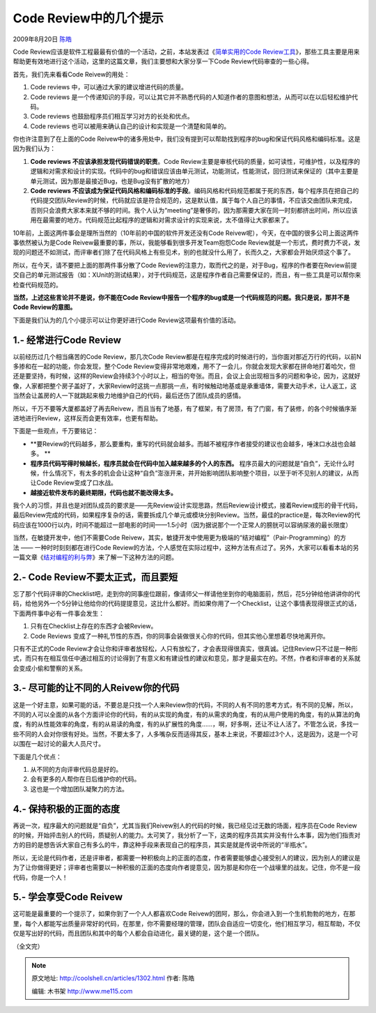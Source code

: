 .. _articles1302:

Code Review中的几个提示
=======================

2009年8月20日 `陈皓 <http://coolshell.cn/articles/author/haoel>`__

|Code Reivew|\ Code
Review应该是软件工程最最有价值的一个活动，之前，本站发表过《\ `简单实用的Code
Review工具 <http://coolshell.cn/articles/1218.html>`__\ 》，那些工具主要是用来帮助更有效地进行这个活动，这里的这篇文章，我们主要想和大家分享一下Code
Review代码审查的一些心得。

首先，我们先来看看Code Reivew的用处：

#. Code reviews 中，可以通过大家的建议增进代码的质量。
#. Code reviews 
   是一个传递知识的手段，可以让其它并不熟悉代码的人知道作者的意图和想法，从而可以在以后轻松维护代码。
#. Code reviews 也鼓励程序员们相互学习对方的长处和优点。
#. Code reviews 也可以被用来确认自己的设计和实现是一个清楚和简单的。

你也许注意到了在上面的Code
Reivew中的诸多用处中，我们没有提到可以帮助找到程序的bug和保证代码风格和编码标准。这是因为我们认为：

#. **Code reviews 不应该承担发现代码错误的职责**\ 。Code
   Review主要是审核代码的质量，如可读性，可维护性，以及程序的逻辑和对需求和设计的实现。代码中的bug和错误应该由单元测试，功能测试，性能测试，回归测试来保证的（其中主要是单元测试，因为那是最接近Bug，也是Bug没有扩散的地方）
#. **Code reviews
   不应该成为保证代码风格和编码标准的手段**\ 。编码风格和代码规范都属于死的东西，每个程序员在把自己的代码提交团队Review的时候，代码就应该是符合规范的，这是默认值，属于每个人自己的事情，不应该交由团队来完成，否则只会浪费大家本来就不够的时间。我个人认为“meeting”是奢侈的，因为那需要大家在同一时刻都挤出时间，所以应该用在最需要的地方。代码规范比起程序的逻辑和对需求设计的实现来说，太不值得让大家都来了。

10年前，上面这两件事会是理所当然的（10年前的中国的软件开发还没有Code
Reivew呢），今天，在中国的很多公司上面这两件事依然被认为是Code
Reivew最重要的事，所以，我能够看到很多开发Team抱怨Code
Review就是一个形式，费时费力不说，发现的问题还不如测试，而评审者们除了在代码风格上有些见术，别的也就没什么用了，长而久之，大家都会开始厌烦这个事了。

所以，在今天，请不要把上面的那两件事分散了Code
Review的注意力，取而代之的是，对于Bug，程序的作者要在Review前提交自己的单元测试报告（如：XUnit的测试结果），对于代码规范，这是程序作者自己需要保证的，而且，有一些工具是可以帮你来检查代码规范的。

**当然，上述这些言论并不是说，你不能在Code
Review中报告一个程序的bug或是一个代码规范的问题。我只是说，那并不是Code
Review的意图。**

下面是我们认为的几个小提示可以让你更好进行Code
Review这项最有价值的活动。

1.- 经常进行Code Review
^^^^^^^^^^^^^^^^^^^^^^^

以前经历过几个相当痛苦的Code Review，那几次Code
Review都是在程序完成的时候进行的，当你面对那近万行的代码，以前N多掺和在一起的功能，你会发现，整个Code
Review变得非常地艰难，用不了一会儿，你就会发现大家都在拼命地打着哈欠，但还是要坚持，有时候，这样的Review会持续3个小时以上，相当的夸张。而且，会议上会出现相当多的问题和争论，因为，这就好像，人家都把整个房子盖好了，大家Review时这挑一点那挑一点，有时候触动地基或是承重墙体，需要大动手术，让人返工，这当然会让盖房的人一下就跳起来极力地维护自己的代码，最后还伤了团队成员的感情。

所以，千万不要等大厦都盖好了再去Reivew，而且当有了地基，有了框架，有了房顶，有了门窗，有了装修，的各个时候循序渐进地进行Review，这样反而会更有效率，也更有帮助。

下面是一些观点，千万要铭记：

-  **要Review的代码越多，那么要重构，重写的代码就会越多。而越不被程序作者接受的建议也会越多，唾沫口水战也会越多。
   **
-  **程序员代码写得时候越长，程序员就会在代码中加入越来越多的个人的东西。**
   程序员最大的问题就是“自负”，无论什么时候，什么情况下，有太多的机会会让这种“自负”澎涨开来，并开始影响团队影响整个项目，以至于听不见别人的建议，从而让Code
   Review变成了口水战。
-  **越接近软件发布的最终期限，代码也就不能改得太多。**

我个人的习惯，并且也是对团队成员的要求是——先Review设计实现思路，然后Review设计模式，接着Review成形的骨干代码，最后Review完成的代码，如果程序复杂的话，需要拆成几个单元或模块分别Review。当然，最佳的practice是，每次Review的代码应该在1000行以内，时间不能超过一部电影的时间——1.5小时（因为据说那个一个正常人的膀胱可以容纳尿液的最长限度）

当然，在敏捷开发中，他们不需要Code
Reivew，其实，敏捷开发中使用更为极端的“结对编程”（Pair-Programming）的方法 ——
一种时时刻刻都在进行Code
Review的方法，个人感觉在实际过程中，这种方法有点过了。另外，大家可以看看本站的另一篇文章《\ `结对编程的利与弊 <http://coolshell.cn/articles/16.html>`__\ 》来了解一下这种方法的问题。

2.- Code Review不要太正式，而且要短
^^^^^^^^^^^^^^^^^^^^^^^^^^^^^^^^^^^

忘了那个代码评审的Checklist吧，走到你的同事座位跟前，像请师父一样请他坐到你的电脑面前，然后，花5分钟给他讲讲你的代码，给他另外一个5分钟让他给你的代码提提意见，这比什么都好。而如果你用了一个Checklist，让这个事情表现得很正式的话，下面两件事中必有一件事会发生：

#. 只有在Checklist上存在的东西才会被Review。
#. Code Reviews
   变成了一种礼节性的东西，你的同事会装做很关心你的代码，但其实他心里想着尽快地离开你。

只有不正式的Code
Review才会让你和评审者放轻松，人只有放松了，才会表现得很真实，很真诚。记住Review只不过是一种形式，而只有在相互信任中通过相互的讨论得到了有意义和有建设性的建议和意见，那才是最实在的。不然，作者和评审者的关系就会变成小偷和警察的关系。

3.- 尽可能的让不同的人Reivew你的代码
^^^^^^^^^^^^^^^^^^^^^^^^^^^^^^^^^^^^

这是一个好主意，如果可能的话，不要总是只找一个人来Review你的代码，不同的人有不同的思考方式，有不同的见解，所以，不同的人可以全面的从各个方面评论你的代码，有的从实现的角度，有的从需求的角度，有的从用户使用的角度，有的从算法的角度，有的从性能效率的角度，有的从易读的角度，有的从扩展性的角度……，啊，好多啊，还让不让人活了。不管怎么说，多找一些不同的人会对你很有好处。当然，不要太多了，人多嘴杂反而适得其反，基本上来说，不要超过3个人，这是因为，这是一个可以围在一起讨论的最大人员尺寸。

下面是几个优点：

#. 从不同的方向评审代码总是好的。
#. 会有更多的人帮你在日后维护你的代码。
#. 这也是一个增加团队凝聚力的方法。

4.- 保持积极的正面的态度
^^^^^^^^^^^^^^^^^^^^^^^^

再说一次，程序最大的问题就是“自负”，尤其当我们Reivew别人的代码的时候，我已经见过无数的场面，程序员在Code
Review的时候，开始抨击别人的代码，质疑别人的能力。太可笑了，我分析了一下，这类的程序员其实并没有什么本事，因为他们指责对方的目的是想告诉大家自己有多么的牛，靠这种手段来表现自己的程序员，其实是就是传说中所说的“半瓶水”。

所以，无论是代码作者，还是评审者，都需要一种积极向上的正面的态度，作者需要能够虚心接受别人的建议，因为别人的建议是为了让你做得更好；评审者也需要以一种积极的正面的态度向作者提意见，因为那是和你在一个战壕里的战友。记住，你不是一段代码，你是一个人！

5.- 学会享受Code Reivew
^^^^^^^^^^^^^^^^^^^^^^^

这可能是最重要的一个提示了，如果你到了一个人人都喜欢Code
Reivew的团阿，那么，你会进入到一个生机勃勃的地方，在那里，每个人都能写出质量非常好的代码，在那里，你不需要经理的管理，团队会自适应一切变化，他们相互学习，相互帮助，不仅仅是写出好的代码，而且团队和其中的每个人都会自动进化，最关键的是，这个是一个团队。

（全文完）

.. |Code Reivew| image:: /coolshell/static/20140922095931066000.jpg
.. |image7| image:: /coolshell/static/20140922095931111000.jpg

.. note::
    原文地址: http://coolshell.cn/articles/1302.html 
    作者: 陈皓 

    编辑: 木书架 http://www.me115.com